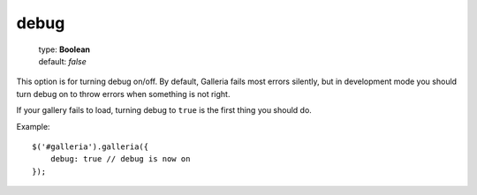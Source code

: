 =====
debug
=====

    | type: **Boolean**
    | default: *false*

This option is for turning debug on/off.
By default, Galleria fails most errors silently, but in development mode you should turn debug on to throw errors when something is not right.

If your gallery fails to load, turning debug to ``true`` is the first thing you should do.

.. highlight:: javascript

Example::

    $('#galleria').galleria({
        debug: true // debug is now on
    });
